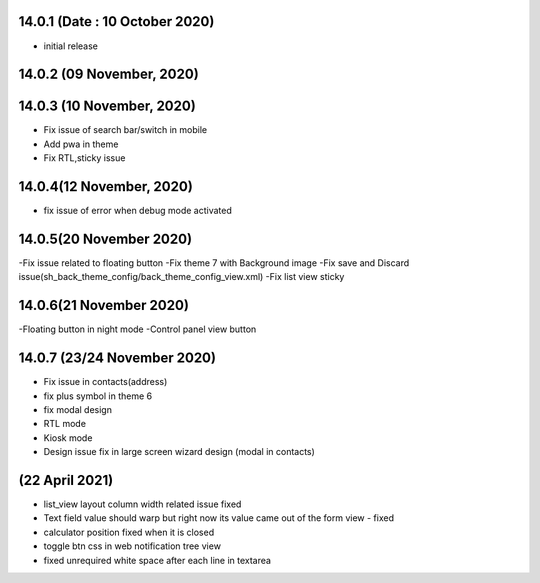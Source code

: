 14.0.1 (Date : 10 October 2020)
-------

- initial release

14.0.2 (09 November, 2020)
------------


14.0.3 (10 November, 2020)
------------

- Fix issue of search bar/switch in mobile
- Add pwa in theme
- Fix RTL,sticky issue


14.0.4(12 November, 2020)
----------------------------

- fix issue of error when debug mode activated


14.0.5(20 November 2020)
------------------

-Fix issue related to floating button
-Fix theme 7 with Background image
-Fix save and Discard issue(sh_back_theme_config/back_theme_config_view.xml)
-Fix list view sticky

14.0.6(21 November 2020)
-------------

-Floating button in night mode
-Control panel view button

14.0.7 (23/24 November 2020)
------------------------

- Fix issue in contacts(address)
- fix plus symbol in theme 6
- fix modal design
- RTL mode
- Kiosk mode 
- Design issue fix in large screen wizard design (modal in contacts)

(22 April 2021)
------------------
- list_view layout column width related issue fixed
- Text field value should warp but right now its value came out of the form view - fixed
- calculator position fixed when it is closed
- toggle btn css in web notification tree view
- fixed unrequired white space after each line in textarea 









